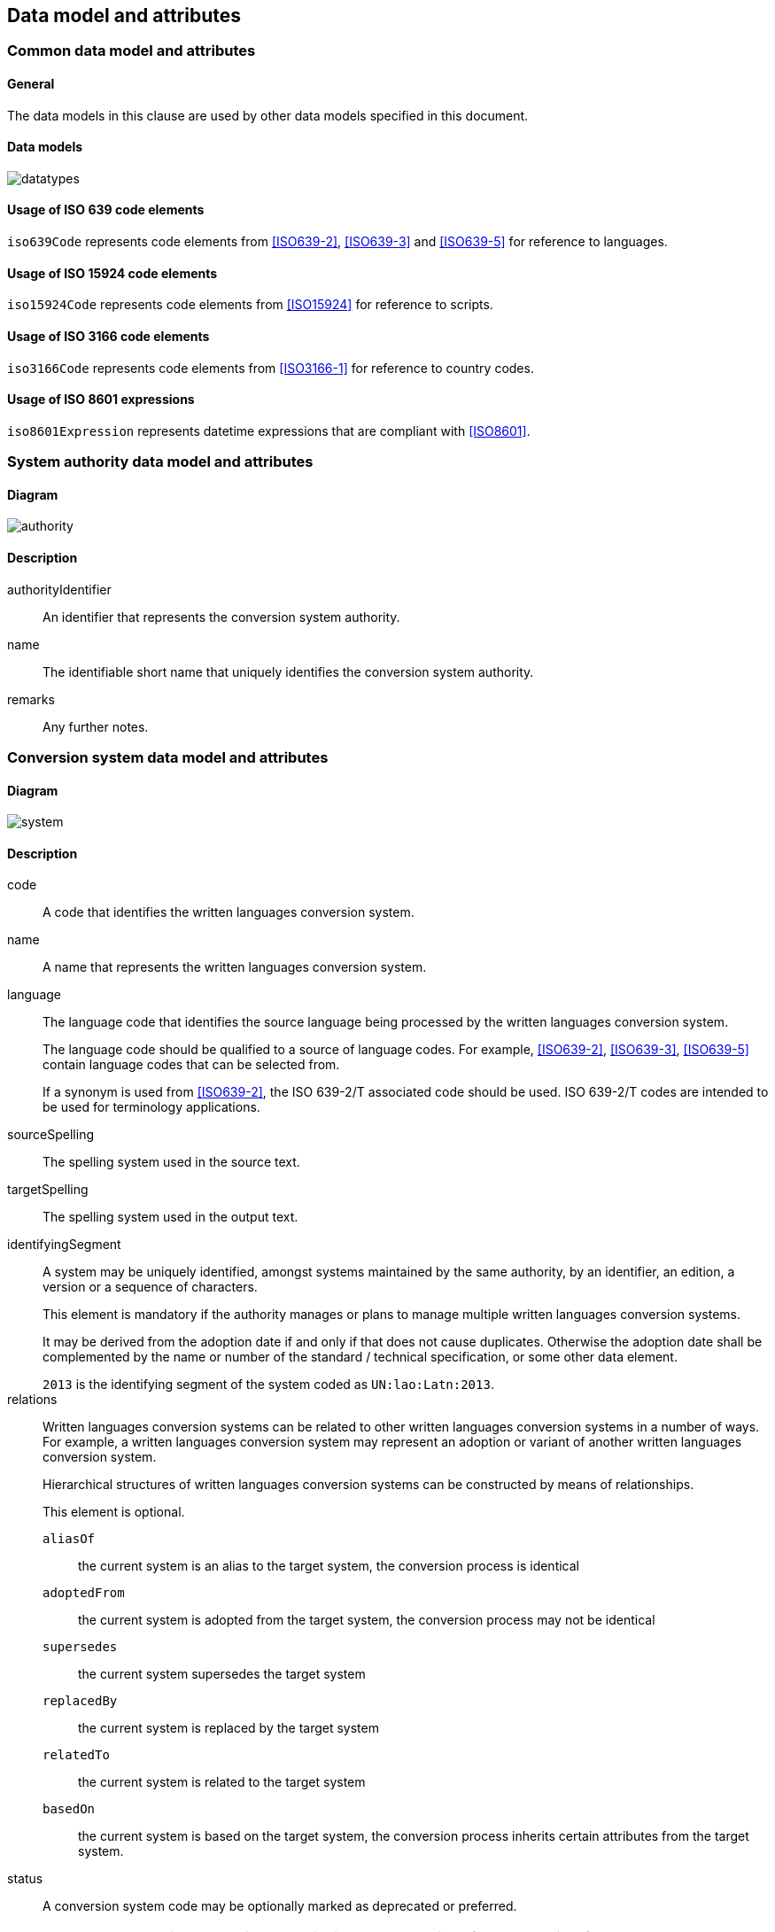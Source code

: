 
[[common-data]]
== Data model and attributes

=== Common data model and attributes

==== General

The data models in this clause are used by other data models specified in
this document.

==== Data models

image:../images/datatypes.png[]


[[iso-639]]
==== Usage of ISO 639 code elements

`iso639Code` represents code elements from <<ISO639-2>>,
<<ISO639-3>> and <<ISO639-5>> for reference to languages.


[[iso-15924]]
==== Usage of ISO 15924 code elements

`iso15924Code` represents code elements from <<ISO15924>> for reference to
scripts.


[[iso-3166]]
==== Usage of ISO 3166 code elements

`iso3166Code` represents code elements from <<ISO3166-1>> for reference to
country codes.


[[iso-8601]]
==== Usage of ISO 8601 expressions

`iso8601Expression` represents datetime expressions that are compliant with
<<ISO8601>>.


[[sc-authority-data-model]]
=== System authority data model and attributes

==== Diagram

image:../images/authority.png[]


==== Description

authorityIdentifier:: An identifier that represents the conversion system authority.

name:: The identifiable short name that uniquely identifies the conversion
system authority.

remarks:: Any further notes.

[[sc-data-model]]
=== Conversion system data model and attributes

==== Diagram

image:../images/system.png[]


==== Description

code:: A code that identifies the written languages conversion system.

name:: A name that represents the written languages conversion system.

language:: The language code that identifies the source language being processed
by the written languages conversion system.
+
The language code should be qualified to a source of language codes.
For example, <<ISO639-2>>, <<ISO639-3>>, <<ISO639-5>>
contain language codes that can be selected from.
+
If a synonym is used from <<ISO639-2>>, the ISO 639-2/T associated code should
be used. ISO 639-2/T codes are intended to be used for terminology applications.


sourceSpelling:: The spelling system used in the source text.


targetSpelling:: The spelling system used in the output text.


identifyingSegment:: A system may be uniquely identified, amongst systems
maintained by the same authority, by an identifier, an edition, a version or a
sequence of characters.
+
This element is mandatory if the authority manages or plans to manage multiple
written languages conversion systems.
+
It may be derived from the adoption date if and only if that does not cause
duplicates.
Otherwise the adoption date shall be complemented by the name or number of the
standard / technical specification, or some other data element.
+
[example]
`2013` is the identifying segment of the system coded as `UN:lao:Latn:2013`.


relations:: Written languages conversion systems can be related to other written
languages conversion systems in a number of ways.
For example, a written languages conversion system may represent an adoption or
variant of another written languages conversion system.
+
Hierarchical structures of written languages conversion systems can be constructed by means
of relationships.
+
This element is optional.
+
`aliasOf`::: the current system is an alias to the target system, the conversion process is identical
`adoptedFrom`::: the current system is adopted from the target system, the conversion process may not be identical
`supersedes`::: the current system supersedes the target system
`replacedBy`::: the current system is replaced by the target system
`relatedTo`::: the current system is related to the target system
`basedOn`::: the current system is based on the target system, the conversion process inherits certain attributes from the target system.


status:: A conversion system code may be optionally marked as deprecated or
preferred.
+
NOTE: The deprecation marker in no way indicates deprecation of the system
itself.


remarks:: Any further notes.
+
The date of the adoption of the written languages conversation system by the authority may
be noted in the remarks.
+
A typical use case is to show its original code from the original system from
where this code has been imported.
+
[example]
`NOTE: OGC 11-122r1 code urd_Arab2Latn_ODNI_2004`
